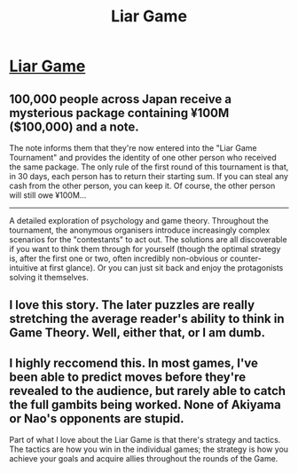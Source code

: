 #+TITLE: Liar Game

* [[http://mangafox.me/manga/liar_game/][Liar Game]]
:PROPERTIES:
:Author: GeeJo
:Score: 11
:DateUnix: 1386097615.0
:DateShort: 2013-Dec-03
:END:

** 100,000 people across Japan receive a mysterious package containing ¥100M ($100,000) and a note.

The note informs them that they're now entered into the "Liar Game Tournament" and provides the identity of one other person who received the same package. The only rule of the first round of this tournament is that, in 30 days, each person has to return their starting sum. If you can steal any cash from the other person, you can keep it. Of course, the other person will still owe ¥100M...

--------------

A detailed exploration of psychology and game theory. Throughout the tournament, the anonymous organisers introduce increasingly complex scenarios for the "contestants" to act out. The solutions are all discoverable if you want to think them through for yourself (though the optimal strategy is, after the first one or two, often incredibly non-obvious or counter-intuitive at first glance). Or you can just sit back and enjoy the protagonists solving it themselves.
:PROPERTIES:
:Author: GeeJo
:Score: 3
:DateUnix: 1386098004.0
:DateShort: 2013-Dec-03
:END:


** I love this story. The later puzzles are really stretching the average reader's ability to think in Game Theory. Well, either that, or I am dumb.
:PROPERTIES:
:Author: Alterego9
:Score: 2
:DateUnix: 1386283299.0
:DateShort: 2013-Dec-06
:END:


** I highly reccomend this. In most games, I've been able to predict moves before they're revealed to the audience, but rarely able to catch the full gambits being worked. None of Akiyama or Nao's opponents are stupid.

Part of what I love about the Liar Game is that there's strategy and tactics. The tactics are how you win in the individual games; the strategy is how you achieve your goals and acquire allies throughout the rounds of the Game.
:PROPERTIES:
:Author: Goth_Dropping_In
:Score: 2
:DateUnix: 1386533438.0
:DateShort: 2013-Dec-08
:END:
